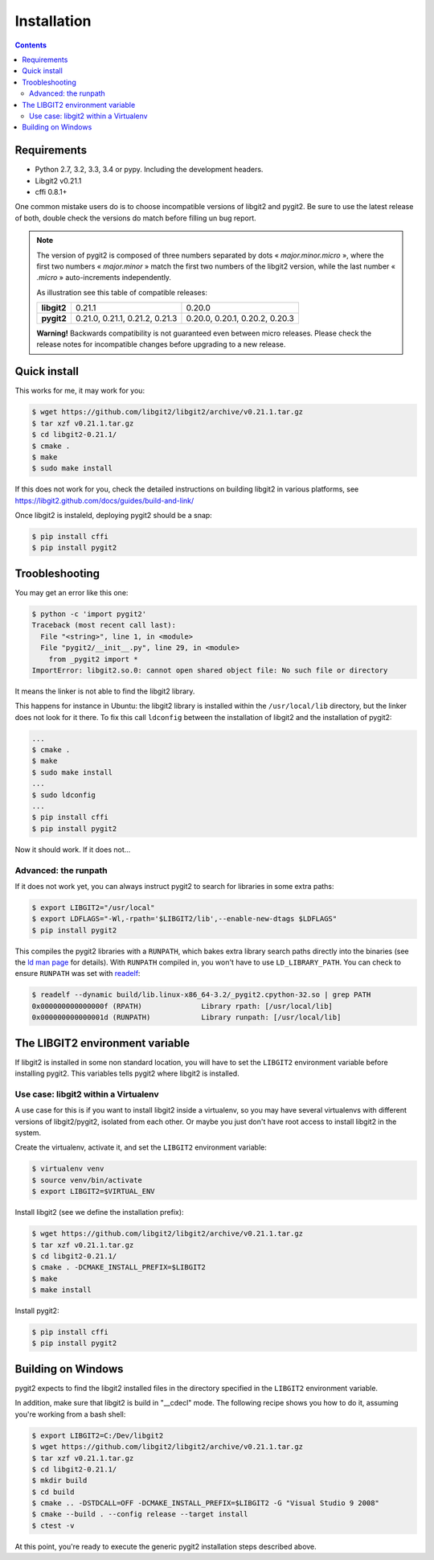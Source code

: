 **********************************************************************
Installation
**********************************************************************

.. |lq| unicode:: U+00AB
.. |rq| unicode:: U+00BB


.. contents:: Contents
   :local:


Requirements
============

- Python 2.7, 3.2, 3.3, 3.4 or pypy.
  Including the development headers.

- Libgit2 v0.21.1

- cffi 0.8.1+


One common mistake users do is to choose incompatible versions of libgit2 and
pygit2. Be sure to use the latest release of both, double check the versions do
match before filling un bug report.

.. note::

   The version of pygit2 is composed of three numbers separated by dots
   |lq| *major.minor.micro* |rq|, where the first two numbers
   |lq| *major.minor* |rq| match the first two numbers of the libgit2 version,
   while the last number |lq| *.micro* |rq| auto-increments independently.

   As illustration see this table of compatible releases:

   +-----------+-------------------------------+------------------------------+
   |**libgit2**|0.21.1                         |0.20.0                        |
   +-----------+-------------------------------+------------------------------+
   |**pygit2** |0.21.0, 0.21.1, 0.21.2, 0.21.3 |0.20.0, 0.20.1, 0.20.2, 0.20.3|
   +-----------+-------------------------------+------------------------------+

   **Warning!** Backwards compatibility is not guaranteed even between micro
   releases.  Please check the release notes for incompatible changes before
   upgrading to a new release.


Quick install
=============

This works for me, it may work for you:

.. code-block:: sh

   $ wget https://github.com/libgit2/libgit2/archive/v0.21.1.tar.gz
   $ tar xzf v0.21.1.tar.gz
   $ cd libgit2-0.21.1/
   $ cmake .
   $ make
   $ sudo make install

If this does not work for you, check the detailed instructions on building
libgit2 in various platforms, see
https://libgit2.github.com/docs/guides/build-and-link/

Once libgit2 is instaleld, deploying pygit2 should be a snap:

.. code-block:: sh

   $ pìp install cffi
   $ pip install pygit2


Troobleshooting
===============

You may get an error like this one:

.. code-block:: sh

   $ python -c 'import pygit2'
   Traceback (most recent call last):
     File "<string>", line 1, in <module>
     File "pygit2/__init__.py", line 29, in <module>
       from _pygit2 import *
   ImportError: libgit2.so.0: cannot open shared object file: No such file or directory

It means the linker is not able to find the libgit2 library.

This happens for instance in Ubuntu: the libgit2 library is installed within
the ``/usr/local/lib`` directory, but the linker does not look for it there. To
fix this call ``ldconfig`` between the installation of libgit2 and the
installation of pygit2:

.. code-block:: sh

   ...
   $ cmake .
   $ make
   $ sudo make install
   ...
   $ sudo ldconfig
   ...
   $ pip install cffi
   $ pip install pygit2

Now it should work. If it does not...

Advanced: the runpath
---------------------

If it does not work yet, you can always instruct pygit2 to search for libraries
in some extra paths:

.. code-block:: sh

   $ export LIBGIT2="/usr/local"
   $ export LDFLAGS="-Wl,-rpath='$LIBGIT2/lib',--enable-new-dtags $LDFLAGS"
   $ pip install pygit2

This compiles the pygit2 libraries with a ``RUNPATH``, which bakes extra
library search paths directly into the binaries (see the `ld man page`_ for
details).  With ``RUNPATH`` compiled in, you won't have to use
``LD_LIBRARY_PATH``.  You can check to ensure ``RUNPATH`` was set with
readelf_:

.. code-block:: sh

   $ readelf --dynamic build/lib.linux-x86_64-3.2/_pygit2.cpython-32.so | grep PATH
   0x000000000000000f (RPATH)              Library rpath: [/usr/local/lib]
   0x000000000000001d (RUNPATH)            Library runpath: [/usr/local/lib]

.. _Shared libraries: http://tldp.org/HOWTO/Program-Library-HOWTO/shared-libraries.html
.. _ld man page: http://linux.die.net/man/1/ld
.. _readelf: http://www.gnu.org/software/binutils/


The LIBGIT2 environment variable
================================

If libgit2 is installed in some non standard location, you will have to set the
``LIBGIT2`` environment variable before installing pygit2. This variables tells
pygit2 where libgit2 is installed.


Use case: libgit2 within a Virtualenv
-------------------------------------

A use case for this is if you want to install libgit2 inside a virtualenv, so
you may have several virtualenvs with different versions of libgit2/pygit2,
isolated from each other. Or maybe you just don't have root access to install
libgit2 in the system.

Create the virtualenv, activate it, and set the ``LIBGIT2`` environment
variable:

.. code-block:: sh

   $ virtualenv venv
   $ source venv/bin/activate
   $ export LIBGIT2=$VIRTUAL_ENV

Install libgit2 (see we define the installation prefix):

.. code-block:: sh

   $ wget https://github.com/libgit2/libgit2/archive/v0.21.1.tar.gz
   $ tar xzf v0.21.1.tar.gz
   $ cd libgit2-0.21.1/
   $ cmake . -DCMAKE_INSTALL_PREFIX=$LIBGIT2
   $ make
   $ make install

Install pygit2:

.. code-block:: sh

   $ pìp install cffi
   $ pip install pygit2


Building on Windows
===================================

pygit2 expects to find the libgit2 installed files in the directory specified
in the ``LIBGIT2`` environment variable.

In addition, make sure that libgit2 is build in "__cdecl" mode.
The following recipe shows you how to do it, assuming you're working
from a bash shell:

.. code-block:: sh

   $ export LIBGIT2=C:/Dev/libgit2
   $ wget https://github.com/libgit2/libgit2/archive/v0.21.1.tar.gz
   $ tar xzf v0.21.1.tar.gz
   $ cd libgit2-0.21.1/
   $ mkdir build
   $ cd build
   $ cmake .. -DSTDCALL=OFF -DCMAKE_INSTALL_PREFIX=$LIBGIT2 -G "Visual Studio 9 2008"
   $ cmake --build . --config release --target install
   $ ctest -v

At this point, you're ready to execute the generic pygit2 installation
steps described above.
